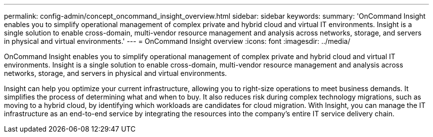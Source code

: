 ---
permalink: config-admin/concept_oncommand_insight_overview.html
sidebar: sidebar
keywords: 
summary: 'OnCommand Insight enables you to simplify operational management of complex private and hybrid cloud and virtual IT environments. Insight is a single solution to enable cross-domain, multi-vendor resource management and analysis across networks, storage, and servers in physical and virtual environments.'
---
= OnCommand Insight overview
:icons: font
:imagesdir: ../media/

[.lead]
OnCommand Insight enables you to simplify operational management of complex private and hybrid cloud and virtual IT environments. Insight is a single solution to enable cross-domain, multi-vendor resource management and analysis across networks, storage, and servers in physical and virtual environments.

Insight can help you optimize your current infrastructure, allowing you to right-size operations to meet business demands. It simplifies the process of determining what and when to buy. It also reduces risk during complex technology migrations, such as moving to a hybrid cloud, by identifying which workloads are candidates for cloud migration. With Insight, you can manage the IT infrastructure as an end-to-end service by integrating the resources into the company's entire IT service delivery chain.
